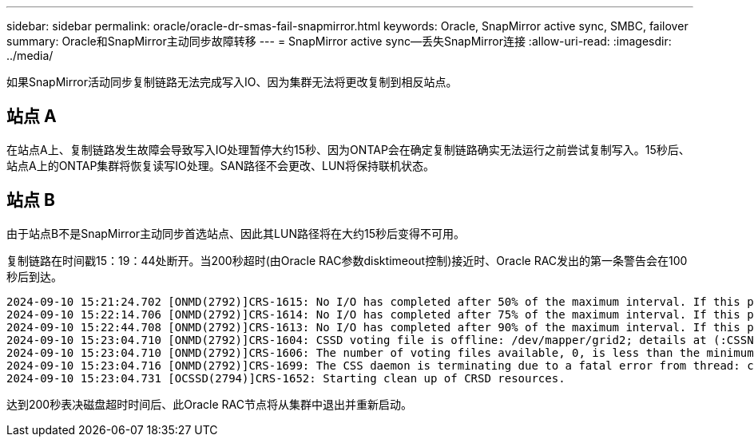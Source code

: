 ---
sidebar: sidebar 
permalink: oracle/oracle-dr-smas-fail-snapmirror.html 
keywords: Oracle, SnapMirror active sync, SMBC, failover 
summary: Oracle和SnapMirror主动同步故障转移 
---
= SnapMirror active sync—丢失SnapMirror连接
:allow-uri-read: 
:imagesdir: ../media/


[role="lead"]
如果SnapMirror活动同步复制链路无法完成写入IO、因为集群无法将更改复制到相反站点。



== 站点 A

在站点A上、复制链路发生故障会导致写入IO处理暂停大约15秒、因为ONTAP会在确定复制链路确实无法运行之前尝试复制写入。15秒后、站点A上的ONTAP集群将恢复读写IO处理。SAN路径不会更改、LUN将保持联机状态。



== 站点 B

由于站点B不是SnapMirror主动同步首选站点、因此其LUN路径将在大约15秒后变得不可用。

复制链路在时间戳15：19：44处断开。当200秒超时(由Oracle RAC参数disktimeout控制)接近时、Oracle RAC发出的第一条警告会在100秒后到达。

....
2024-09-10 15:21:24.702 [ONMD(2792)]CRS-1615: No I/O has completed after 50% of the maximum interval. If this persists, voting file /dev/mapper/grid2 will be considered not functional in 99340 milliseconds.
2024-09-10 15:22:14.706 [ONMD(2792)]CRS-1614: No I/O has completed after 75% of the maximum interval. If this persists, voting file /dev/mapper/grid2 will be considered not functional in 49330 milliseconds.
2024-09-10 15:22:44.708 [ONMD(2792)]CRS-1613: No I/O has completed after 90% of the maximum interval. If this persists, voting file /dev/mapper/grid2 will be considered not functional in 19330 milliseconds.
2024-09-10 15:23:04.710 [ONMD(2792)]CRS-1604: CSSD voting file is offline: /dev/mapper/grid2; details at (:CSSNM00058:) in /gridbase/diag/crs/jfs13/crs/trace/onmd.trc.
2024-09-10 15:23:04.710 [ONMD(2792)]CRS-1606: The number of voting files available, 0, is less than the minimum number of voting files required, 1, resulting in CSSD termination to ensure data integrity; details at (:CSSNM00018:) in /gridbase/diag/crs/jfs13/crs/trace/onmd.trc
2024-09-10 15:23:04.716 [ONMD(2792)]CRS-1699: The CSS daemon is terminating due to a fatal error from thread: clssnmvDiskPingMonitorThread; Details at (:CSSSC00012:) in /gridbase/diag/crs/jfs13/crs/trace/onmd.trc
2024-09-10 15:23:04.731 [OCSSD(2794)]CRS-1652: Starting clean up of CRSD resources.
....
达到200秒表决磁盘超时时间后、此Oracle RAC节点将从集群中退出并重新启动。
